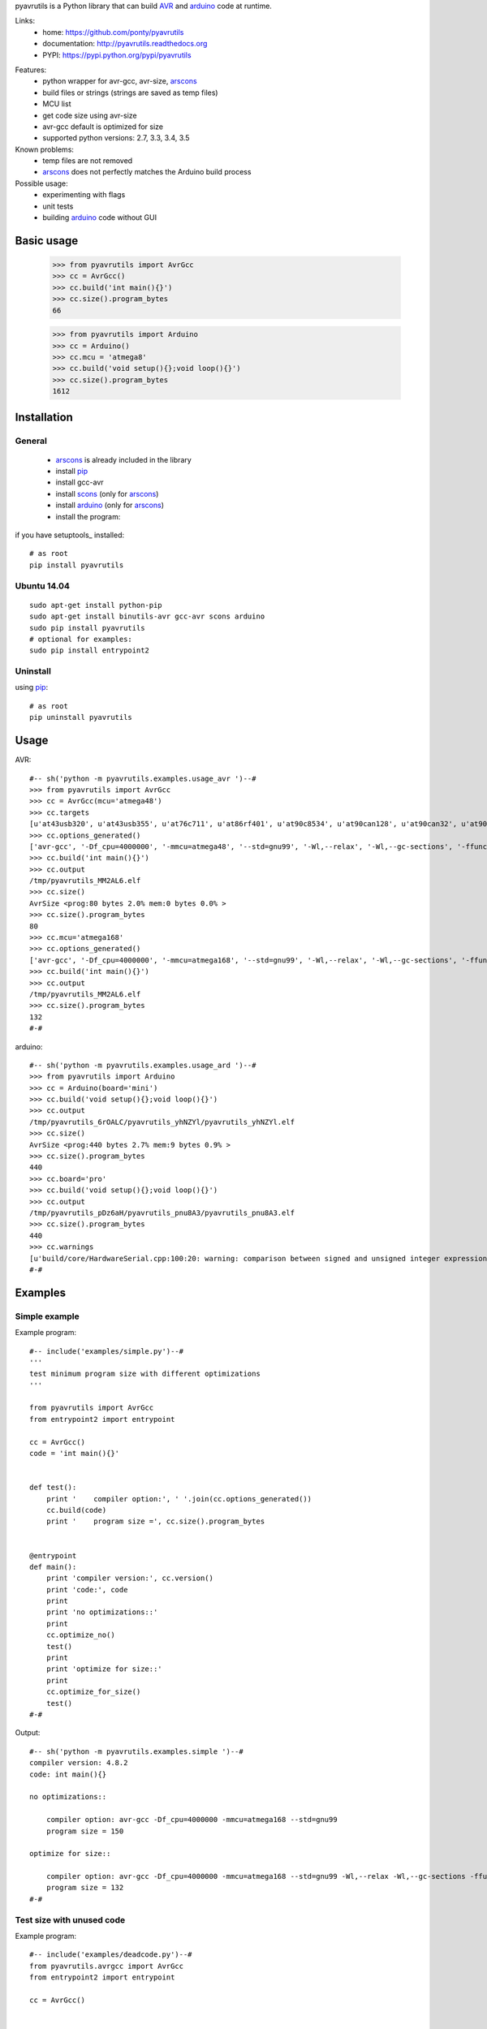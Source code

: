 pyavrutils is a Python library that can build AVR_ and arduino_ code at runtime.

Links:
 * home: https://github.com/ponty/pyavrutils
 * documentation: http://pyavrutils.readthedocs.org
 * PYPI: https://pypi.python.org/pypi/pyavrutils

|Travis| |Coveralls| |Latest Version| |Supported Python versions| |License| |Code Health| |Documentation|

Features:
 - python wrapper for avr-gcc, avr-size, arscons_
 - build files or strings (strings are saved as temp files)
 - MCU list 
 - get code size using avr-size
 - avr-gcc default is optimized for size
 - supported python versions: 2.7, 3.3, 3.4, 3.5

Known problems:
 - temp files are not removed
 - arscons_ does not perfectly matches the Arduino build process
 
Possible usage:
 - experimenting with flags
 - unit tests
 - building arduino_ code without GUI
  
Basic usage
===========

    >>> from pyavrutils import AvrGcc
    >>> cc = AvrGcc()
    >>> cc.build('int main(){}')
    >>> cc.size().program_bytes
    66
    
    >>> from pyavrutils import Arduino
    >>> cc = Arduino()
    >>> cc.mcu = 'atmega8'
    >>> cc.build('void setup(){};void loop(){}')
    >>> cc.size().program_bytes
    1612

Installation
============

General
-------

 * arscons_ is already included in the library  
 * install pip_
 * install gcc-avr
 * install scons_ (only for arscons_)
 * install arduino_ (only for arscons_)
 * install the program:

if you have setuptools_ installed::

    # as root
    pip install pyavrutils

Ubuntu 14.04
------------
::

    sudo apt-get install python-pip
    sudo apt-get install binutils-avr gcc-avr scons arduino
    sudo pip install pyavrutils
    # optional for examples:
    sudo pip install entrypoint2

Uninstall
---------

using pip_::

    # as root
    pip uninstall pyavrutils

Usage
=====

AVR::

  #-- sh('python -m pyavrutils.examples.usage_avr ')--#
  >>> from pyavrutils import AvrGcc
  >>> cc = AvrGcc(mcu='atmega48')
  >>> cc.targets
  [u'at43usb320', u'at43usb355', u'at76c711', u'at86rf401', u'at90c8534', u'at90can128', u'at90can32', u'at90can64', u'at90pwm1', u'at90pwm161', u'at90pwm2', u'at90pwm216', u'at90pwm2b', u'at90pwm3', u'at90pwm316', u'at90pwm3b', u'at90pwm81', u'at90s1200', u'at90s2313', u'at90s2323', u'at90s2333', u'at90s2343', u'at90s4414', u'at90s4433', u'at90s4434', u'at90s8515', u'at90s8535', u'at90scr100', u'at90usb1286', u'at90usb1287', u'at90usb162', u'at90usb646', u'at90usb647', u'at90usb82', u'at94k', u'ata5272', u'ata5505', u'ata5790', u'ata5790n', u'ata5795', u'ata6285', u'ata6286', u'ata6289', u'atmega103', u'atmega128', u'atmega1280', u'atmega1281', u'atmega1284', u'atmega1284p', u'atmega128a', u'atmega128rfa1', u'atmega16', u'atmega161', u'atmega162', u'atmega163', u'atmega164a', u'atmega164p', u'atmega164pa', u'atmega165', u'atmega165a', u'atmega165p', u'atmega165pa', u'atmega168', u'atmega168a', u'atmega168p', u'atmega168pa', u'atmega169', u'atmega169a', u'atmega169p', u'atmega169pa', u'atmega16a', u'atmega16hva', u'atmega16hva2', u'atmega16hvb', u'atmega16hvbrevb', u'atmega16m1', u'atmega16u2', u'atmega16u4', u'atmega2560', u'atmega2561', u'atmega26hvg', u'atmega32', u'atmega323', u'atmega324a', u'atmega324p', u'atmega324pa', u'atmega325', u'atmega3250', u'atmega3250a', u'atmega3250p', u'atmega3250pa', u'atmega325a', u'atmega325p', u'atmega328', u'atmega328p', u'atmega329', u'atmega3290', u'atmega3290a', u'atmega3290p', u'atmega3290pa', u'atmega329a', u'atmega329p', u'atmega329pa', u'atmega32a', u'atmega32c1', u'atmega32hvb', u'atmega32hvbrevb', u'atmega32m1', u'atmega32u2', u'atmega32u4', u'atmega32u6', u'atmega406', u'atmega48', u'atmega48a', u'atmega48hvf', u'atmega48p', u'atmega48pa', u'atmega64', u'atmega640', u'atmega644', u'atmega644a', u'atmega644p', u'atmega644pa', u'atmega645', u'atmega6450', u'atmega6450a', u'atmega6450p', u'atmega645a', u'atmega645p', u'atmega649', u'atmega6490', u'atmega6490a', u'atmega6490p', u'atmega649a', u'atmega649p', u'atmega64a', u'atmega64c1', u'atmega64hve', u'atmega64m1', u'atmega64rfa2', u'atmega64rfr2', u'atmega8', u'atmega8515', u'atmega8535', u'atmega88', u'atmega88a', u'atmega88p', u'atmega88pa', u'atmega8a', u'atmega8hva', u'atmega8u2', u'atmxt112sl', u'atmxt224', u'atmxt224e', u'atmxt336s', u'atmxt540s', u'atmxt540sreva', u'attiny11', u'attiny12', u'attiny13', u'attiny13a', u'attiny15', u'attiny1634', u'attiny167', u'attiny22', u'attiny2313', u'attiny2313a', u'attiny24', u'attiny24a', u'attiny25', u'attiny26', u'attiny261', u'attiny261a', u'attiny28', u'attiny4313', u'attiny43u', u'attiny44', u'attiny44a', u'attiny45', u'attiny461', u'attiny461a', u'attiny48', u'attiny84', u'attiny84a', u'attiny85', u'attiny861', u'attiny861a', u'attiny87', u'attiny88', u'atxmega128a1', u'atxmega128a1u', u'atxmega128a3', u'atxmega128a3u', u'atxmega128a4u', u'atxmega128b1', u'atxmega128b3', u'atxmega128c3', u'atxmega128d3', u'atxmega128d4', u'atxmega16a4', u'atxmega16a4u', u'atxmega16c4', u'atxmega16d4', u'atxmega16x1', u'atxmega192a3', u'atxmega192a3u', u'atxmega192c3', u'atxmega192d3', u'atxmega256a3', u'atxmega256a3b', u'atxmega256a3bu', u'atxmega256a3u', u'atxmega256c3', u'atxmega256d3', u'atxmega32a4', u'atxmega32a4u', u'atxmega32c4', u'atxmega32d4', u'atxmega32e5', u'atxmega32x1', u'atxmega384c3', u'atxmega384d3', u'atxmega64a1', u'atxmega64a1u', u'atxmega64a3', u'atxmega64a3u', u'atxmega64a4u', u'atxmega64b1', u'atxmega64b3', u'atxmega64c3', u'atxmega64d3', u'atxmega64d4', u'avr1', u'avr2', u'avr25', u'avr3', u'avr31', u'avr35', u'avr4', u'avr5', u'avr51', u'avr6', u'avrxmega2', u'avrxmega4', u'avrxmega5', u'avrxmega6', u'avrxmega7', u'm3000']
  >>> cc.options_generated()
  ['avr-gcc', '-Df_cpu=4000000', '-mmcu=atmega48', '--std=gnu99', '-Wl,--relax', '-Wl,--gc-sections', '-ffunction-sections', '-fdata-sections', '-fno-inline-small-functions', '-Os']
  >>> cc.build('int main(){}')
  >>> cc.output
  /tmp/pyavrutils_MM2AL6.elf
  >>> cc.size()
  AvrSize <prog:80 bytes 2.0% mem:0 bytes 0.0% >
  >>> cc.size().program_bytes
  80
  >>> cc.mcu='atmega168'
  >>> cc.options_generated()
  ['avr-gcc', '-Df_cpu=4000000', '-mmcu=atmega168', '--std=gnu99', '-Wl,--relax', '-Wl,--gc-sections', '-ffunction-sections', '-fdata-sections', '-fno-inline-small-functions', '-Os']
  >>> cc.build('int main(){}')
  >>> cc.output
  /tmp/pyavrutils_MM2AL6.elf
  >>> cc.size().program_bytes
  132
  #-#
    

arduino::

  #-- sh('python -m pyavrutils.examples.usage_ard ')--#
  >>> from pyavrutils import Arduino
  >>> cc = Arduino(board='mini')
  >>> cc.build('void setup(){};void loop(){}')
  >>> cc.output
  /tmp/pyavrutils_6rOALC/pyavrutils_yhNZYl/pyavrutils_yhNZYl.elf
  >>> cc.size()
  AvrSize <prog:440 bytes 2.7% mem:9 bytes 0.9% >
  >>> cc.size().program_bytes
  440
  >>> cc.board='pro'
  >>> cc.build('void setup(){};void loop(){}')
  >>> cc.output
  /tmp/pyavrutils_pDz6aH/pyavrutils_pnu8A3/pyavrutils_pnu8A3.elf
  >>> cc.size().program_bytes
  440
  >>> cc.warnings
  [u'build/core/HardwareSerial.cpp:100:20: warning: comparison between signed and unsigned integer expressions [-Wsign-compare]', u"build/core/HardwareSerial.cpp:129:21: warning: unused variable 'c' [-Wunused-variable]", u"build/core/HardwareSerial.cpp:370:11: warning: unused variable 'current_config' [-Wunused-variable]", u'build/core/HardwareSerial.cpp:469:27: warning: comparison between signed and unsigned integer expressions [-Wsign-compare]']
  #-#

Examples
========

Simple example
--------------

Example program::

  #-- include('examples/simple.py')--#
  '''
  test minimum program size with different optimizations
  '''

  from pyavrutils import AvrGcc
  from entrypoint2 import entrypoint

  cc = AvrGcc()
  code = 'int main(){}'


  def test():
      print '    compiler option:', ' '.join(cc.options_generated())
      cc.build(code)
      print '    program size =', cc.size().program_bytes


  @entrypoint
  def main():
      print 'compiler version:', cc.version()
      print 'code:', code
      print
      print 'no optimizations::'
      print
      cc.optimize_no()
      test()
      print
      print 'optimize for size::'
      print
      cc.optimize_for_size()
      test()
  #-#

Output::

  #-- sh('python -m pyavrutils.examples.simple ')--#
  compiler version: 4.8.2
  code: int main(){}

  no optimizations::

      compiler option: avr-gcc -Df_cpu=4000000 -mmcu=atmega168 --std=gnu99
      program size = 150

  optimize for size::

      compiler option: avr-gcc -Df_cpu=4000000 -mmcu=atmega168 --std=gnu99 -Wl,--relax -Wl,--gc-sections -ffunction-sections -fdata-sections -fno-inline-small-functions -Os
      program size = 132
  #-#

Test size with unused code
--------------------------

Example program::

  #-- include('examples/deadcode.py')--#
  from pyavrutils.avrgcc import AvrGcc
  from entrypoint2 import entrypoint

  cc = AvrGcc()


  def test_option(sources, optimization, gc_sections=0, ffunction_sections=0):
      print 'optimization =', optimization,
      print 'gc_sections =', gc_sections,
      print 'ffunction_sections =', ffunction_sections,
      print

      cc.optimization = optimization
      cc.gc_sections = gc_sections
      cc.ffunction_sections = ffunction_sections
      try:
          cc.build(sources)
          size = cc.size()
          print 'program, data =', str(size.program_bytes).rjust(8), ',', str(size.data_bytes).rjust(8)
      except:
          print  'compile error'


  def test(sources):
      print 'sources:', sources
      test_option(sources, 0)
      test_option(sources, 's', 0)
      test_option(sources, 's', 1)
      test_option(sources, 's', 1, 1)


  @entrypoint
  def main():
      cc.optimize_no()
      print  'compiler version:', cc.version()
      print  'compiler options:', ' '.join(cc.options_generated())
      print
      print 'minimum size'
      print 20 * '='
      test(['int main(){}'])

      print
      print 'unused function in separate file'
      print 40 * '='
      test(['int main(){}', 'int f(){return 2;}'])

      print
      print 'unused function in the same file'
      print 40 * '='
      test(['int main(){}; int f(){return 2;}'])
  #-#

Output::

  #-- sh('python -m pyavrutils.examples.deadcode ')--#
  compiler version: 4.8.2
  compiler options: avr-gcc -Df_cpu=4000000 -mmcu=atmega168 --std=gnu99

  minimum size
  ====================
  sources: ['int main(){}']
  optimization = 0 gc_sections = 0 ffunction_sections = 0
  program, data =      150 ,        0
  optimization = s gc_sections = 0 ffunction_sections = 0
  program, data =      138 ,        0
  optimization = s gc_sections = 1 ffunction_sections = 0
  program, data =      138 ,        0
  optimization = s gc_sections = 1 ffunction_sections = 1
  program, data =      138 ,        0

  unused function in separate file
  ========================================
  sources: ['int main(){}', 'int f(){return 2;}']
  optimization = 0 gc_sections = 0 ffunction_sections = 0
  program, data =      168 ,        0
  optimization = s gc_sections = 0 ffunction_sections = 0
  program, data =      144 ,        0
  optimization = s gc_sections = 1 ffunction_sections = 0
  program, data =      138 ,        0
  optimization = s gc_sections = 1 ffunction_sections = 1
  program, data =      138 ,        0

  unused function in the same file
  ========================================
  sources: ['int main(){}; int f(){return 2;}']
  optimization = 0 gc_sections = 0 ffunction_sections = 0
  program, data =      168 ,        0
  optimization = s gc_sections = 0 ffunction_sections = 0
  program, data =      144 ,        0
  optimization = s gc_sections = 1 ffunction_sections = 0
  program, data =      138 ,        0
  optimization = s gc_sections = 1 ffunction_sections = 1
  program, data =      138 ,        0
  #-#


Test size with delay.h
----------------------

Example program::

  #-- include('examples/delaysize.py')--#
  from entrypoint2 import entrypoint
  from pyavrutils.avrgcc import AvrGcc, AvrGccCompileError

  templ = '''
  #include <avr/io.h>
  #include <util/delay.h>
  int main()
  {
      %s;
      return 0;
  }
  '''

  cc = AvrGcc()
  cc.optimize_no()
  print  'compiler version:', cc.version()
  print


  def test(snippet, option=''):
      print  snippet.ljust(33),
      cc.options_extra = option.split()
      print  'compiler option:', option, '\t',
      try:
          cc.build([templ % snippet])
          size = cc.size()
          print 'program, data =', str(size.program_bytes).rjust(8), ',', str(size.data_bytes).rjust(8)
      except AvrGccCompileError as e:
          print  'compile error'


  @entrypoint
  def main():
      cc.optimization = 0

      test('_delay_ms(4)', '-O0')
      test('_delay_ms(4)', '-O1')
      test('_delay_ms(4)', '-O2')
      test('_delay_ms(4)', '-O3')
      test('_delay_ms(4)', '-Os')
  #-#

Output::

  #-- sh('python -m pyavrutils.examples.delaysize ')--#
  compiler version: 4.8.2

  _delay_ms(4)                      compiler option: -O0 	program, data =      938 ,        0
  _delay_ms(4)                      compiler option: -O1 	program, data =      150 ,        0
  _delay_ms(4)                      compiler option: -O2 	program, data =      150 ,        0
  _delay_ms(4)                      compiler option: -O3 	program, data =      150 ,        0
  _delay_ms(4)                      compiler option: -Os 	program, data =      150 ,        0
  #-#
    

Test size with program space
----------------------------

Example program::

  #-- include('examples/pgmspace.py')--#
  from pyavrutils.avrgcc import AvrGcc
  from entrypoint2 import entrypoint

  templ = '''
  #include <avr/io.h>
  #include <avr/pgmspace.h>
  int main()
  {
      %s;
      return 0;
  }
  '''

  cc = AvrGcc()
  cc.optimization = 0
  print  'compiler version:', cc.version()
  print  'compiler options:', ' '.join(cc.options_generated())
  print


  def test(snippet):
      print  snippet, '\t\t',
      try:
          cc.build([templ % snippet])
          size = cc.size()
          print 'program, data =', str(size.program_bytes).rjust(8), ',', str(size.data_bytes).rjust(8)
      except:
          print  'compile error'


  def test_comb(s):
      words = 'static const PROGMEM'.split()

      def choice(i):
          return [words[i], ' ' * len(words[i])]

      for s0 in choice(0):
          for s1 in choice(1):
              for s2 in choice(2):
  #                    for s3 in choice(3):
                          test('%s %s char s[] %s = "%s"' % (s0, s1, s2, s))


  @entrypoint
  def main():
      test_comb("12345")
      test_comb("1234512345")
  #-#

Output::

  #-- sh('python -m pyavrutils.examples.pgmspace ')--#
  compiler version: 4.8.2
  compiler options: avr-gcc -Df_cpu=4000000 -mmcu=atmega168 --std=gnu99 -Wl,--relax -Wl,--gc-sections -ffunction-sections -fdata-sections -fno-inline-small-functions

  static const char s[] PROGMEM = "12345" 		program, data =      144 ,        0
  static const char s[]         = "12345" 		program, data =      166 ,        0
  static       char s[] PROGMEM = "12345" 		compile error
  static       char s[]         = "12345" 		program, data =      166 ,        0
         const char s[] PROGMEM = "12345" 		program, data =      210 ,        6
         const char s[]         = "12345" 		program, data =      210 ,        6
               char s[] PROGMEM = "12345" 		program, data =      210 ,        6
               char s[]         = "12345" 		program, data =      210 ,        6
  static const char s[] PROGMEM = "1234512345" 		program, data =      144 ,        0
  static const char s[]         = "1234512345" 		program, data =      166 ,        0
  static       char s[] PROGMEM = "1234512345" 		compile error
  static       char s[]         = "1234512345" 		program, data =      166 ,        0
         const char s[] PROGMEM = "1234512345" 		program, data =      222 ,       12
         const char s[]         = "1234512345" 		program, data =      222 ,       12
               char s[] PROGMEM = "1234512345" 		program, data =      222 ,       12
               char s[]         = "1234512345" 		program, data =      222 ,       12
  #-#

Conclusions:
 - constant string should be static or global
 - ``const`` has no effect on size
 - PROGMEM should be used

Test minimum size
-----------------

Example program::

  #-- include('examples/minsize.py')--#
  '''
  test minimum program size with all MCUs
  '''

  from entrypoint2 import entrypoint
  from pyavrutils.avrgcc import AvrGcc, AvrGccCompileError


  def test(cc, mcu):
      print 'MCU =', mcu.ljust(20),
      cc.mcu = mcu
      try:
          cc.build(cc.minprog)
          print '    program/data size =', cc.size().program_bytes, ',', cc.size().data_bytes
      except AvrGccCompileError:
          print '    compile error'


  @entrypoint
  def main():
      cc = AvrGcc()
      print '--------------'
      print 'avr-gcc'
      print '--------------'

      print 'compiler version:', cc.version()
      cc.optimize_for_size()
      print 'compiler options:', ' '.join(cc.options_generated())
      print 'code:', cc.minprog
      print
      for mcu in cc.targets:
          test(cc, mcu)
  #-#

Output::

  #-- sh('python -m pyavrutils.examples.minsize')--#
  --------------
  avr-gcc
  --------------
  compiler version: 4.8.2
  compiler options: avr-gcc -Df_cpu=4000000 -mmcu=atmega168 --std=gnu99 -Wl,--relax -Wl,--gc-sections -ffunction-sections -fdata-sections -fno-inline-small-functions -Os
  code: int main(){};

  MCU = at43usb320               program/data size = 80 , 0
  MCU = at43usb355               program/data size = 80 , 0
  MCU = at76c711                 program/data size = 88 , 0
  MCU = at86rf401                program/data size = 40 , 0
  MCU = at90c8534                program/data size = 42 , 0
  MCU = at90can128               program/data size = 176 , 0
  MCU = at90can32                program/data size = 176 , 0
  MCU = at90can64                program/data size = 176 , 0
  MCU = at90pwm1                 program/data size = 92 , 0
  MCU = at90pwm161               compile error
  MCU = at90pwm2                 program/data size = 92 , 0
  MCU = at90pwm216               program/data size = 156 , 0
  MCU = at90pwm2b                program/data size = 92 , 0
  MCU = at90pwm3                 program/data size = 92 , 0
  MCU = at90pwm316               program/data size = 156 , 0
  MCU = at90pwm3b                program/data size = 92 , 0
  MCU = at90pwm81                program/data size = 68 , 0
  MCU = at90s1200                compile error
  MCU = at90s2313                program/data size = 46 , 0
  MCU = at90s2323                program/data size = 30 , 0
  MCU = at90s2333                program/data size = 52 , 0
  MCU = at90s2343                program/data size = 30 , 0
  MCU = at90s4414                program/data size = 54 , 0
  MCU = at90s4433                program/data size = 52 , 0
  MCU = at90s4434                program/data size = 62 , 0
  MCU = at90s8515                program/data size = 54 , 0
  MCU = at90s8535                program/data size = 62 , 0
  MCU = at90scr100               program/data size = 180 , 0
  MCU = at90usb1286              program/data size = 180 , 0
  MCU = at90usb1287              program/data size = 180 , 0
  MCU = at90usb162               program/data size = 144 , 0
  MCU = at90usb646               program/data size = 180 , 0
  MCU = at90usb647               program/data size = 180 , 0
  MCU = at90usb82                program/data size = 144 , 0
  MCU = at94k                    program/data size = 172 , 0
  MCU = ata5272                  compile error
  MCU = ata5505                  compile error
  MCU = ata5790                  compile error
  MCU = ata5790n                 compile error
  MCU = ata5795                  compile error
  MCU = ata6285                  compile error
  MCU = ata6286                  compile error
  MCU = ata6289                  program/data size = 82 , 0
  MCU = atmega103                program/data size = 124 , 0
  MCU = atmega128                program/data size = 168 , 0
  MCU = atmega1280               program/data size = 256 , 0
  MCU = atmega1281               program/data size = 232 , 0
  MCU = atmega1284               compile error
  MCU = atmega1284p              program/data size = 168 , 0
  MCU = atmega128a               compile error
  MCU = atmega128rfa1            program/data size = 316 , 0
  MCU = atmega16                 program/data size = 112 , 0
  MCU = atmega161                program/data size = 112 , 0
  MCU = atmega162                program/data size = 140 , 0
  MCU = atmega163                program/data size = 100 , 0
  MCU = atmega164a               program/data size = 152 , 0
  MCU = atmega164p               program/data size = 152 , 0
  MCU = atmega164pa              compile error
  MCU = atmega165                program/data size = 116 , 0
  MCU = atmega165a               program/data size = 116 , 0
  MCU = atmega165p               program/data size = 116 , 0
  MCU = atmega165pa              compile error
  MCU = atmega168                program/data size = 132 , 0
  MCU = atmega168a               program/data size = 132 , 0
  MCU = atmega168p               program/data size = 132 , 0
  MCU = atmega168pa              compile error
  MCU = atmega169                program/data size = 120 , 0
  MCU = atmega169a               program/data size = 120 , 0
  MCU = atmega169p               program/data size = 120 , 0
  MCU = atmega169pa              program/data size = 120 , 0
  MCU = atmega16a                program/data size = 112 , 0
  MCU = atmega16hva              program/data size = 112 , 0
  MCU = atmega16hva2             program/data size = 116 , 0
  MCU = atmega16hvb              program/data size = 144 , 0
  MCU = atmega16hvbrevb          program/data size = 144 , 0
  MCU = atmega16m1               program/data size = 152 , 0
  MCU = atmega16u2               program/data size = 144 , 0
  MCU = atmega16u4               program/data size = 200 , 0
  MCU = atmega2560               program/data size = 260 , 0
  MCU = atmega2561               program/data size = 236 , 0
  MCU = atmega26hvg              compile error
  MCU = atmega32                 program/data size = 112 , 0
  MCU = atmega323                program/data size = 108 , 0
  MCU = atmega324a               program/data size = 152 , 0
  MCU = atmega324p               program/data size = 152 , 0
  MCU = atmega324pa              program/data size = 152 , 0
  MCU = atmega325                program/data size = 120 , 0
  MCU = atmega3250               program/data size = 128 , 0
  MCU = atmega3250a              program/data size = 128 , 0
  MCU = atmega3250p              program/data size = 128 , 0
  MCU = atmega3250pa             compile error
  MCU = atmega325a               program/data size = 120 , 0
  MCU = atmega325p               program/data size = 120 , 0
  MCU = atmega328                program/data size = 132 , 0
  MCU = atmega328p               program/data size = 132 , 0
  MCU = atmega329                program/data size = 120 , 0
  MCU = atmega3290               program/data size = 128 , 0
  MCU = atmega3290a              program/data size = 128 , 0
  MCU = atmega3290p              program/data size = 128 , 0
  MCU = atmega3290pa             compile error
  MCU = atmega329a               program/data size = 120 , 0
  MCU = atmega329p               program/data size = 120 , 0
  MCU = atmega329pa              program/data size = 120 , 0
  MCU = atmega32a                compile error
  MCU = atmega32c1               program/data size = 152 , 0
  MCU = atmega32hvb              program/data size = 144 , 0
  MCU = atmega32hvbrevb          program/data size = 144 , 0
  MCU = atmega32m1               program/data size = 152 , 0
  MCU = atmega32u2               program/data size = 144 , 0
  MCU = atmega32u4               program/data size = 200 , 0
  MCU = atmega32u6               program/data size = 180 , 0
  MCU = atmega406                program/data size = 120 , 0
  MCU = atmega48                 program/data size = 80 , 0
  MCU = atmega48a                program/data size = 80 , 0
  MCU = atmega48hvf              compile error
  MCU = atmega48p                program/data size = 80 , 0
  MCU = atmega48pa               compile error
  MCU = atmega64                 program/data size = 168 , 0
  MCU = atmega640                program/data size = 256 , 0
  MCU = atmega644                program/data size = 140 , 0
  MCU = atmega644a               program/data size = 152 , 0
  MCU = atmega644p               program/data size = 152 , 0
  MCU = atmega644pa              program/data size = 152 , 0
  MCU = atmega645                program/data size = 120 , 0
  MCU = atmega6450               program/data size = 128 , 0
  MCU = atmega6450a              program/data size = 128 , 0
  MCU = atmega6450p              program/data size = 128 , 0
  MCU = atmega645a               program/data size = 120 , 0
  MCU = atmega645p               program/data size = 120 , 0
  MCU = atmega649                program/data size = 120 , 0
  MCU = atmega6490               program/data size = 128 , 0
  MCU = atmega6490a              program/data size = 128 , 0
  MCU = atmega6490p              program/data size = 128 , 0
  MCU = atmega649a               program/data size = 120 , 0
  MCU = atmega649p               program/data size = 120 , 0
  MCU = atmega64a                compile error
  MCU = atmega64c1               program/data size = 152 , 0
  MCU = atmega64hve              program/data size = 128 , 0
  MCU = atmega64m1               program/data size = 152 , 0
  MCU = atmega64rfa2             compile error
  MCU = atmega64rfr2             compile error
  MCU = atmega8                  program/data size = 66 , 0
  MCU = atmega8515               program/data size = 62 , 0
  MCU = atmega8535               program/data size = 70 , 0
  MCU = atmega88                 program/data size = 80 , 0
  MCU = atmega88a                program/data size = 80 , 0
  MCU = atmega88p                program/data size = 80 , 0
  MCU = atmega88pa               program/data size = 80 , 0
  MCU = atmega8a                 compile error
  MCU = atmega8hva               program/data size = 70 , 0
  MCU = atmega8u2                program/data size = 144 , 0
  MCU = atmxt112sl               compile error
  MCU = atmxt224                 compile error
  MCU = atmxt224e                compile error
  MCU = atmxt336s                compile error
  MCU = atmxt540s                compile error
  MCU = atmxt540sreva            compile error
  MCU = attiny11                 compile error
  MCU = attiny12                 compile error
  MCU = attiny13                 program/data size = 44 , 0
  MCU = attiny13a                compile error
  MCU = attiny15                 compile error
  MCU = attiny1634               compile error
  MCU = attiny167                program/data size = 108 , 0
  MCU = attiny22                 program/data size = 30 , 0
  MCU = attiny2313               program/data size = 62 , 0
  MCU = attiny2313a              compile error
  MCU = attiny24                 program/data size = 58 , 0
  MCU = attiny24a                compile error
  MCU = attiny25                 program/data size = 54 , 0
  MCU = attiny26                 program/data size = 48 , 0
  MCU = attiny261                program/data size = 62 , 0
  MCU = attiny261a               compile error
  MCU = attiny28                 compile error
  MCU = attiny4313               program/data size = 70 , 0
  MCU = attiny43u                program/data size = 60 , 0
  MCU = attiny44                 program/data size = 62 , 0
  MCU = attiny44a                program/data size = 62 , 0
  MCU = attiny45                 program/data size = 58 , 0
  MCU = attiny461                program/data size = 66 , 0
  MCU = attiny461a               program/data size = 66 , 0
  MCU = attiny48                 program/data size = 68 , 0
  MCU = attiny84                 program/data size = 62 , 0
  MCU = attiny84a                program/data size = 62 , 0
  MCU = attiny85                 program/data size = 58 , 0
  MCU = attiny861                program/data size = 66 , 0
  MCU = attiny861a               program/data size = 66 , 0
  MCU = attiny87                 program/data size = 68 , 0
  MCU = attiny88                 program/data size = 68 , 0
  MCU = atxmega128a1             program/data size = 540 , 0
  MCU = atxmega128a1u            program/data size = 552 , 0
  MCU = atxmega128a3             program/data size = 520 , 0
  MCU = atxmega128a3u            compile error
  MCU = atxmega128a4u            compile error
  MCU = atxmega128b1             compile error
  MCU = atxmega128b3             compile error
  MCU = atxmega128c3             compile error
  MCU = atxmega128d3             program/data size = 488 , 0
  MCU = atxmega128d4             compile error
  MCU = atxmega16a4              program/data size = 404 , 0
  MCU = atxmega16a4u             compile error
  MCU = atxmega16c4              compile error
  MCU = atxmega16d4              program/data size = 392 , 0
  MCU = atxmega16x1              compile error
  MCU = atxmega192a3             program/data size = 520 , 0
  MCU = atxmega192a3u            compile error
  MCU = atxmega192c3             compile error
  MCU = atxmega192d3             program/data size = 488 , 0
  MCU = atxmega256a3             program/data size = 520 , 0
  MCU = atxmega256a3b            program/data size = 520 , 0
  MCU = atxmega256a3bu           compile error
  MCU = atxmega256a3u            compile error
  MCU = atxmega256c3             compile error
  MCU = atxmega256d3             program/data size = 488 , 0
  MCU = atxmega32a4              program/data size = 404 , 0
  MCU = atxmega32a4u             compile error
  MCU = atxmega32c4              compile error
  MCU = atxmega32d4              program/data size = 392 , 0
  MCU = atxmega32e5              compile error
  MCU = atxmega32x1              compile error
  MCU = atxmega384c3             compile error
  MCU = atxmega384d3             compile error
  MCU = atxmega64a1              program/data size = 536 , 0
  MCU = atxmega64a1u             program/data size = 548 , 0
  MCU = atxmega64a3              program/data size = 516 , 0
  MCU = atxmega64a3u             compile error
  MCU = atxmega64a4u             compile error
  MCU = atxmega64b1              compile error
  MCU = atxmega64b3              compile error
  MCU = atxmega64c3              compile error
  MCU = atxmega64d3              program/data size = 484 , 0
  MCU = atxmega64d4              compile error
  MCU = avr1                     compile error
  MCU = avr2                     program/data size = 0 , 0
  MCU = avr25                    program/data size = 0 , 0
  MCU = avr3                     program/data size = 0 , 0
  MCU = avr31                    program/data size = 0 , 0
  MCU = avr35                    program/data size = 0 , 0
  MCU = avr4                     program/data size = 0 , 0
  MCU = avr5                     program/data size = 0 , 0
  MCU = avr51                    program/data size = 0 , 0
  MCU = avr6                     program/data size = 0 , 0
  MCU = avrxmega2                program/data size = 0 , 0
  MCU = avrxmega4                compile error
  MCU = avrxmega5                program/data size = 0 , 0
  MCU = avrxmega6                program/data size = 0 , 0
  MCU = avrxmega7                program/data size = 0 , 0
  MCU = m3000                    program/data size = 26 , 0
  #-#

Arduino build tests
===================

.. highlight:: c

Code::

   void setup()
   {
   }
   
   void loop()
   {
   }

Results:

..  #-- from cogtask import buildcsv; buildcsv() --#
..  #-#

.. csv-table::
    :file: docs/generated_build_test.csv
    :header-rows: 1

        
.. _pip: https://pypi.python.org/pypi/pip
.. _arscons: https://github.com/suapapa/arscons
.. _arduino: http://arduino.cc/
.. _python: http://www.python.org/
.. _avr: http://en.wikipedia.org/wiki/Atmel_AVR
.. _scons: http://www.scons.org

.. |Travis| image:: http://img.shields.io/travis/ponty/pyavrutils.svg
   :target: https://travis-ci.org/ponty/pyavrutils/
.. |Coveralls| image:: http://img.shields.io/coveralls/ponty/pyavrutils/master.svg
   :target: https://coveralls.io/r/ponty/pyavrutils/
.. |Latest Version| image:: https://img.shields.io/pypi/v/pyavrutils.svg
   :target: https://pypi.python.org/pypi/pyavrutils/
.. |Supported Python versions| image:: https://img.shields.io/pypi/pyversions/pyavrutils.svg
   :target: https://pypi.python.org/pypi/pyavrutils/
.. |License| image:: https://img.shields.io/pypi/l/pyavrutils.svg
   :target: https://pypi.python.org/pypi/pyavrutils/
.. |Code Health| image:: https://landscape.io/github/ponty/pyavrutils/master/landscape.svg?style=flat
   :target: https://landscape.io/github/ponty/pyavrutils/master
.. |Documentation| image:: https://readthedocs.org/projects/pyavrutils/badge/?version=latest
   :target: http://pyavrutils.readthedocs.org
